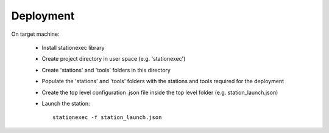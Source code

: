 Deployment
==========
On target machine:

    - Install stationexec library
    - Create project directory in user space (e.g. 'stationexec')
    - Create 'stations' and 'tools' folders in this directory
    - Populate the 'stations' and 'tools' folders with the stations and tools required for
      the deployment
    - Create the top level configuration .json file inside the top level folder (e.g. station_launch.json)
    - Launch the station::

        stationexec -f station_launch.json

